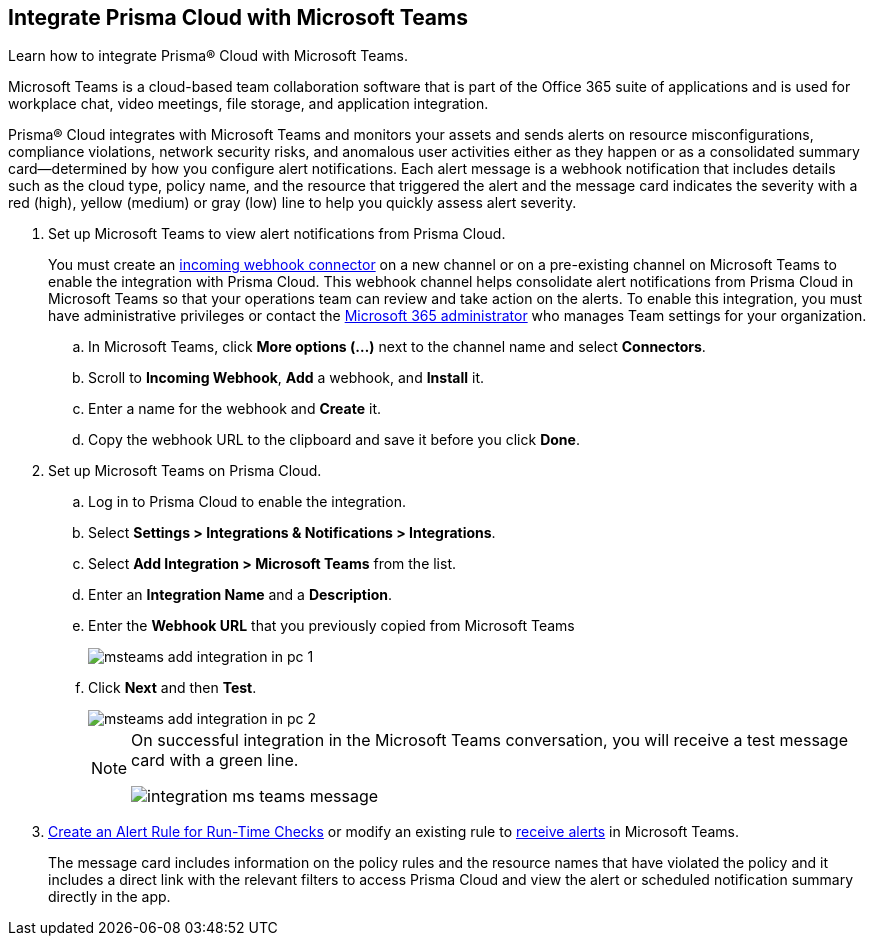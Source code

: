 :topic_type: task
[.task]
[#id193acf38-9142-4da2-90e3-bd288626f7f5]
== Integrate Prisma Cloud with Microsoft Teams
Learn how to integrate Prisma® Cloud with Microsoft Teams.

Microsoft Teams is a cloud-based team collaboration software that is part of the Office 365 suite of applications and is used for workplace chat, video meetings, file storage, and application integration.

Prisma® Cloud integrates with Microsoft Teams and monitors your assets and sends alerts on resource misconfigurations, compliance violations, network security risks, and anomalous user activities either as they happen or as a consolidated summary card—determined by how you configure alert notifications. Each alert message is a webhook notification that includes details such as the cloud type, policy name, and the resource that triggered the alert and the message card indicates the severity with a red (high), yellow (medium) or gray (low) line to help you quickly assess alert severity.




[.procedure]
. Set up Microsoft Teams to view alert notifications from Prisma Cloud.
+
You must create an https://docs.microsoft.com/en-us/microsoftteams/platform/concepts/connectors/connectors-using#setting-up-a-custom-incoming-webhook[incoming webhook connector] on a new channel or on a pre-existing channel on Microsoft Teams to enable the integration with Prisma Cloud. This webhook channel helps consolidate alert notifications from Prisma Cloud in Microsoft Teams so that your operations team can review and take action on the alerts. To enable this integration, you must have administrative privileges or contact the https://docs.microsoft.com/en-us/MicrosoftTeams/enable-features-office-365?redirectSourcePath=%252farticle%252fAdministrator-settings-for-Microsoft-Teams-3966a3f5-7e0f-4ea9-a402-41888f455ba2[Microsoft 365 administrator] who manages Team settings for your organization.
+
.. In Microsoft Teams, click *More options (...)* next to the channel name and select *Connectors*.

.. Scroll to *Incoming Webhook*, *Add* a webhook, and *Install* it.

.. Enter a name for the webhook and *Create* it.

.. Copy the webhook URL to the clipboard and save it before you click *Done*.



. Set up Microsoft Teams on Prisma Cloud.
+
.. Log in to Prisma Cloud to enable the integration.

.. Select *Settings > Integrations & Notifications > Integrations*.

.. Select *Add Integration > Microsoft Teams* from the list.

.. Enter an *Integration Name* and a *Description*.

.. Enter the *Webhook URL* that you previously copied from Microsoft Teams
+
image::administration/msteams-add-integration-in-pc-1.png[]

.. Click *Next* and then *Test*.
+
image::administration/msteams-add-integration-in-pc-2.png[]
+
[NOTE]
====
On successful integration in the Microsoft Teams conversation, you will receive a test message card with a green line.

image::administration/integration-ms-teams-message.png[]


====



. xref:../../alerts/create-an-alert-rule-cloud-infrastructure.adoc[Create an Alert Rule for Run-Time Checks] or modify an existing rule to xref:../../alerts/send-prisma-cloud-alert-notifications-to-third-party-tools.adoc[receive alerts] in Microsoft Teams.
+
The message card includes information on the policy rules and the resource names that have violated the policy and it includes a direct link with the relevant filters to access Prisma Cloud and view the alert or scheduled notification summary directly in the app.



